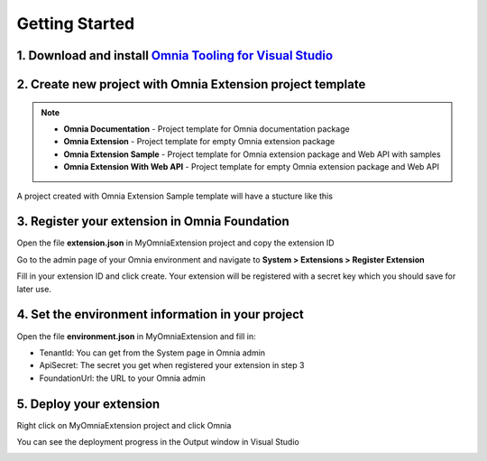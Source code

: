 Getting Started
===============

1. Download and install `Omnia Tooling for Visual Studio <#>`_
##############################################################

2. Create new project with Omnia Extension project template
##############################################################

.. image:: /images/toolings-project-templates.png

.. note:: 
    - **Omnia Documentation** - Project template for Omnia documentation package
    - **Omnia Extension** - Project template for empty Omnia extension package
    - **Omnia Extension Sample** - Project template for Omnia extension package and Web API with samples
    - **Omnia Extension With Web API** -  Project template for empty Omnia extension package and Web API

A project created with Omnia Extension Sample template will have a stucture like this

.. image:: /images/toolings-project-structure.png

3. Register your extension in Omnia Foundation
##############################################################

Open the file **extension.json** in MyOmniaExtension project and copy the extension ID

.. image:: /images/toolings-extension-id-json.png

Go to the admin page of your Omnia environment and navigate to **System > Extensions > Register Extension**

.. image:: /images/omnia-admin-register-extension.png

Fill in your extension ID and click create. Your extension will be registered with a secret key which you should save for later use.

.. image:: /images/omnia-admin-new-extension-secret.png

4. Set the environment information in your project
##############################################################

Open the file **environment.json** in MyOmniaExtension  and fill in:

- TenantId: You can get from the System page in Omnia admin
- ApiSecret: The secret you get when registered your extension in step 3
- FoundationUrl: the URL to your Omnia admin 

.. image:: /images/toolings-environment-json.png

5. Deploy your extension
##############################################################

Right click on MyOmniaExtension project and click Omnia

.. image:: /images/toolings-omnia-deploy.png

You can see the deployment progress in the Output window in Visual Studio

.. image:: /images/toolings-omnia-deploy-output.png 


